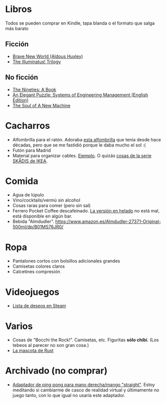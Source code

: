 * Libros

Todos se pueden comprar en Kindle, tapa blanda o el formato que salga más barato

** Ficción

- [[https://www.amazon.es/dp/0099477467/][Brave New World (Aldous Huxley)]]
- [[https://www.amazon.es/dp/0440539811/][The Illuminatus! Trilogy]]

** No ficción

- [[https://www.amazon.es/dp/0735217963/][The Nineties: A Book]]
- [[https://www.amazon.es/dp/B07QYCHJ7V/][An Elegant Puzzle: Systems of Engineering Management (English Edition)]]
- [[https://www.amazon.es/dp/0316491977/][The Soul of A New Machine]]

* Cacharros

- Alfombrilla para el ratón.
  Adoraba [[https://spectrum.ieee.org/media-library/image-of-a-mousepad-with-a-vintage-sun-microsystems-logo-and-slogan.jpg?id=25589293&width=2400&height=1443][esta alfombrilla]] que tenía desde hace décadas, pero que se me fastidió porque le daba mucho el sol :(
- Futón para Madrid
- Material para organizar cables. [[https://www.amazon.es/SOULWIT-Piezas-Organizador-Reutilizables-Autoadhesivo/dp/B0928VJDZ3/][Ejemplo]]. O quizás [[https://www.ikea.com/es/es/p/skadis-tablero-perforado-blanco-10321618/][cosas de la serie SKÅDIS de IKEA]].

* Comida

- Agua de lúpulo
- Vino/cocktails/vermú sin alcohol
- Cosas raras para comer (pero sin sal)
- Ferrero Pocket Coffee descafeinado. [[https://www.ferrero.es/productos/helados/pocket-coffee-helados][La versión en helado]] no está mal, está disponible en algún bar.
- Bebida "Almdudler". [[https://www.amazon.es/Almdudler-27371-Original-500ml/dp/B01MS76JR0/]]

* Ropa

- Pantalones cortos con bolsillos adicionales grandes
- Camisetas colores claros
- Calcetines compresión

* Videojuegos

- [[https://store.steampowered.com/wishlist/id/koalillo/][Lista de deseos en Steam]]

* Varios

- Cosas de "Bocchi the Rock!".
  Camisetas, etc.
  Figuritas *sólo chibi*.
  (Los tebeos al parecer no son gran cosa.)
- [[https://devswag.com/products/rust-ferris][La mascota de Rust]]

* Archivado (no comprar)

- [[https://solidslime.net/product/solidslime_ett_adapter/?v=7516fd43adaa][Adaptador de ping pong para mano derecha/mango "straight"]].
  Estoy meditando si cambiarme de casco de realidad virtual y últimamente no juego tanto, con lo que igual no usaría este adaptador.
